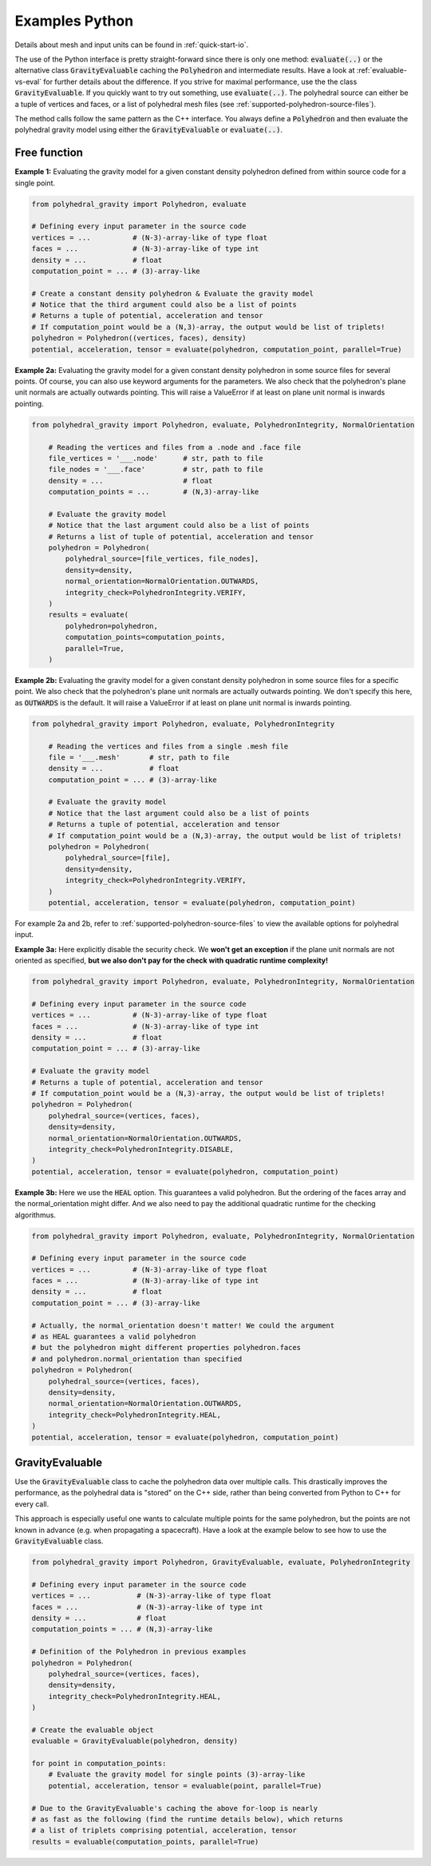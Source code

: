 .. _examples-python:

Examples Python
===============

Details about mesh and input units can be found in :ref:`quick-start-io`.

The use of the Python interface is pretty straight-forward since
there is only one method: :code:`evaluate(..)` or the alternative
class :code:`GravityEvaluable` caching the :code:`Polyhedron` and intermediate results.
Have a look at :ref:`evaluable-vs-eval` for further
details about the difference.
If you strive for maximal performance, use the the class :code:`GravityEvaluable`.
If you quickly want to try out something, use :code:`evaluate(..)`.
The polyhedral source can either be a tuple of vertices and faces, or
a list of polyhedral mesh files (see :ref:`supported-polyhedron-source-files`).

The method calls follow the same pattern as the C++ interface.
You always define a :code:`Polyhedron` and then evaluate the polyhedral
gravity model using either the :code:`GravityEvaluable` or :code:`evaluate(..)`.


Free function
-------------

**Example 1:** Evaluating the gravity model for a given constant density
polyhedron defined from within source code for a single point.

.. code-block:: python

        from polyhedral_gravity import Polyhedron, evaluate

        # Defining every input parameter in the source code
        vertices = ...          # (N-3)-array-like of type float
        faces = ...             # (N-3)-array-like of type int
        density = ...           # float
        computation_point = ... # (3)-array-like

        # Create a constant density polyhedron & Evaluate the gravity model
        # Notice that the third argument could also be a list of points
        # Returns a tuple of potential, acceleration and tensor
        # If computation_point would be a (N,3)-array, the output would be list of triplets!
        polyhedron = Polyhedron((vertices, faces), density)
        potential, acceleration, tensor = evaluate(polyhedron, computation_point, parallel=True)


**Example 2a:** Evaluating the gravity model for a given constant density polyhedron
in some source files for several points.
Of course, you can also use keyword arguments for the parameters.
We also check that the polyhedron's plane unit normals are actually
outwards pointing. This will raise a ValueError if at least on
plane unit normal is inwards pointing.

.. code-block:: python

    from polyhedral_gravity import Polyhedron, evaluate, PolyhedronIntegrity, NormalOrientation

        # Reading the vertices and files from a .node and .face file
        file_vertices = '___.node'      # str, path to file
        file_nodes = '___.face'         # str, path to file
        density = ...                   # float
        computation_points = ...        # (N,3)-array-like

        # Evaluate the gravity model
        # Notice that the last argument could also be a list of points
        # Returns a list of tuple of potential, acceleration and tensor
        polyhedron = Polyhedron(
            polyhedral_source=[file_vertices, file_nodes],
            density=density,
            normal_orientation=NormalOrientation.OUTWARDS,
            integrity_check=PolyhedronIntegrity.VERIFY,
        )
        results = evaluate(
            polyhedron=polyhedron,
            computation_points=computation_points,
            parallel=True,
        )


**Example 2b:** Evaluating the gravity model for a given constant density polyhedron
in some source files for a specific point.
We also check that the polyhedron's plane unit normals are actually
outwards pointing. We don't specify this here, as :code:`OUTWARDS` is the default.
It will raise a ValueError if at least on plane unit normal is inwards pointing.

.. code-block:: python

    from polyhedral_gravity import Polyhedron, evaluate, PolyhedronIntegrity

        # Reading the vertices and files from a single .mesh file
        file = '___.mesh'       # str, path to file
        density = ...           # float
        computation_point = ... # (3)-array-like

        # Evaluate the gravity model
        # Notice that the last argument could also be a list of points
        # Returns a tuple of potential, acceleration and tensor
        # If computation_point would be a (N,3)-array, the output would be list of triplets!
        polyhedron = Polyhedron(
            polyhedral_source=[file],
            density=density,
            integrity_check=PolyhedronIntegrity.VERIFY,
        )
        potential, acceleration, tensor = evaluate(polyhedron, computation_point)


For example 2a and 2b, refer to :ref:`supported-polyhedron-source-files` to view the available
options for polyhedral input.

**Example 3a:** Here explicitly disable the security check.
We **won't get an exception** if the plane unit normals are not
oriented as specified, **but we also don't pay for the check with quadratic runtime complexity!**

.. code-block:: python

    from polyhedral_gravity import Polyhedron, evaluate, PolyhedronIntegrity, NormalOrientation

    # Defining every input parameter in the source code
    vertices = ...          # (N-3)-array-like of type float
    faces = ...             # (N-3)-array-like of type int
    density = ...           # float
    computation_point = ... # (3)-array-like

    # Evaluate the gravity model
    # Returns a tuple of potential, acceleration and tensor
    # If computation_point would be a (N,3)-array, the output would be list of triplets!
    polyhedron = Polyhedron(
        polyhedral_source=(vertices, faces),
        density=density,
        normal_orientation=NormalOrientation.OUTWARDS,
        integrity_check=PolyhedronIntegrity.DISABLE,
    )
    potential, acceleration, tensor = evaluate(polyhedron, computation_point)


**Example 3b:** Here we use the :code:`HEAL` option.
This guarantees a valid polyhedron. But the ordering of the faces array and
the normal_orientation might differ.
And we also need to pay the additional quadratic runtime for the checking algorithmus.

.. code-block:: python

    from polyhedral_gravity import Polyhedron, evaluate, PolyhedronIntegrity, NormalOrientation

    # Defining every input parameter in the source code
    vertices = ...          # (N-3)-array-like of type float
    faces = ...             # (N-3)-array-like of type int
    density = ...           # float
    computation_point = ... # (3)-array-like

    # Actually, the normal_orientation doesn't matter! We could the argument
    # as HEAL guarantees a valid polyhedron
    # but the polyhedron might different properties polyhedron.faces
    # and polyhedron.normal_orientation than specified
    polyhedron = Polyhedron(
        polyhedral_source=(vertices, faces),
        density=density,
        normal_orientation=NormalOrientation.OUTWARDS,
        integrity_check=PolyhedronIntegrity.HEAL,
    )
    potential, acceleration, tensor = evaluate(polyhedron, computation_point)


GravityEvaluable
----------------

Use the :code:`GravityEvaluable` class to cache the polyhedron data over multiple calls.
This drastically improves the performance, as the polyhedral data is "stored" on the C++ side,
rather than being converted from Python to C++ for every call.

This approach is especially useful one wants to calculate multiple points for the same polyhedron, but
the points are not known in advance (e.g. when propagating a spacecraft).
Have a look at the example below to see how to use the :code:`GravityEvaluable` class.

.. code-block:: python

        from polyhedral_gravity import Polyhedron, GravityEvaluable, evaluate, PolyhedronIntegrity

        # Defining every input parameter in the source code
        vertices = ...           # (N-3)-array-like of type float
        faces = ...              # (N-3)-array-like of type int
        density = ...            # float
        computation_points = ... # (N,3)-array-like

        # Definition of the Polyhedron in previous examples
        polyhedron = Polyhedron(
            polyhedral_source=(vertices, faces),
            density=density,
            integrity_check=PolyhedronIntegrity.HEAL,
        )

        # Create the evaluable object
        evaluable = GravityEvaluable(polyhedron, density)

        for point in computation_points:
            # Evaluate the gravity model for single points (3)-array-like
            potential, acceleration, tensor = evaluable(point, parallel=True)

        # Due to the GravityEvaluable's caching the above for-loop is nearly
        # as fast as the following (find the runtime details below), which returns
        # a list of triplets comprising potential, acceleration, tensor
        results = evaluable(computation_points, parallel=True)
